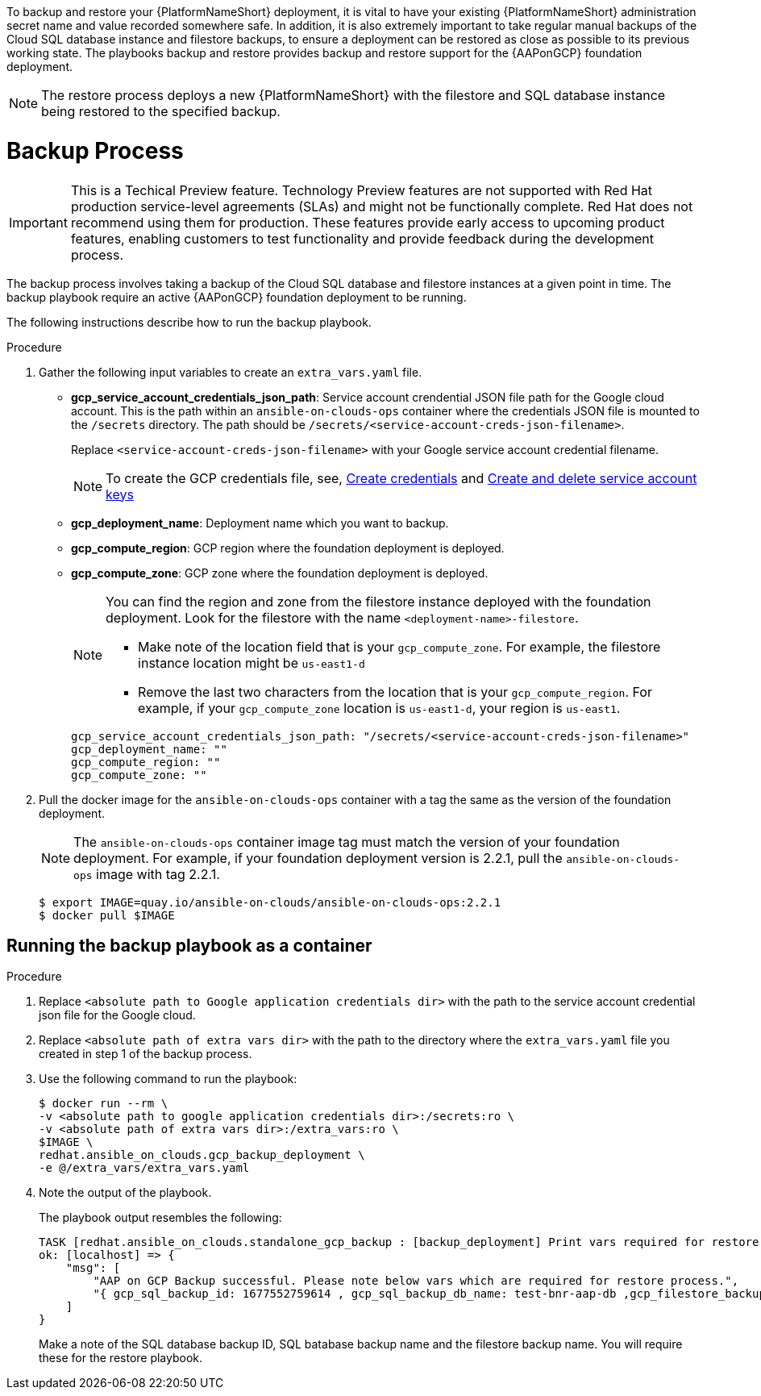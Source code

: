 [id="proc-gcp-backup-process"]

To backup and restore your {PlatformNameShort} deployment, it is vital to have your existing {PlatformNameShort} administration secret name and value recorded somewhere safe. In addition, it is also extremely important to take regular manual backups of the Cloud SQL database instance and filestore backups, to ensure a deployment can be restored as close as possible to its previous working state. The playbooks backup and restore provides backup and restore support for the {AAPonGCP} foundation deployment. 

[NOTE]
====
The restore process deploys a new {PlatformNameShort} with the filestore and SQL database instance being restored to the specified backup.
====

= Backup Process

[IMPORTANT]
====
This is a Techical Preview feature. Technology Preview features are not supported with Red Hat production service-level agreements (SLAs) and might not be functionally complete. Red Hat does not recommend using them for production. These features provide early access to upcoming product features, enabling customers to test functionality and provide feedback during the development process.
====

The backup process involves taking a backup of the Cloud SQL database and filestore instances at a given point in time.
The backup playbook require an active {AAPonGCP} foundation deployment to be running.

The following instructions describe how to run the backup playbook.

.Procedure
. Gather the following input variables to create an `extra_vars.yaml` file.
* *gcp_service_account_credentials_json_path*: Service account crendential JSON file path for the Google cloud account. This is the path within an `ansible-on-clouds-ops` container where the credentials JSON file is mounted to the `/secrets` directory. The path should be `/secrets/<service-account-creds-json-filename>`. 
+
Replace `<service-account-creds-json-filename>` with your Google service account credential filename.
+
[NOTE]
=====
To create the GCP credentials file, see, 
link:https://developers.google.com/workspace/guides/create-credentials[Create credentials] and 
link:https://cloud.google.com/iam/docs/keys-create-delete[Create and delete service account keys]
=====

* *gcp_deployment_name*: Deployment name which you want to backup.
* *gcp_compute_region*: GCP region where the foundation deployment is deployed.
* *gcp_compute_zone*: GCP zone where the foundation deployment is deployed.
+
[NOTE]
=====
You can find the region and zone from the filestore instance deployed with the foundation deployment. 
Look for the filestore with the name `<deployment-name>-filestore`.

* Make note of the location field that is your `gcp_compute_zone`. 
For example, the filestore instance location might be `us-east1-d`

* Remove the last two characters from the location that is your `gcp_compute_region`. 
For example, if your `gcp_compute_zone` location is `us-east1-d`, your region is `us-east1`.
=====
+
[literal, options="nowrap" subs="+quotes,attributes"]
----
gcp_service_account_credentials_json_path: "/secrets/<service-account-creds-json-filename>"
gcp_deployment_name: "" 
gcp_compute_region: ""
gcp_compute_zone: ""
----
+
. Pull the docker image for the `ansible-on-clouds-ops` container with a tag the same as the version of the foundation deployment.
+
[NOTE]
=====  
The `ansible-on-clouds-ops` container image tag must match the version of your foundation deployment. 
For example, if your foundation deployment version is 2.2.1, pull the `ansible-on-clouds-ops` image with tag 2.2.1.
=====
+
[literal, options="nowrap" subs="+quotes,attributes"]
----
$ export IMAGE=quay.io/ansible-on-clouds/ansible-on-clouds-ops:2.2.1
$ docker pull $IMAGE
----

[discrete]
== Running the backup playbook as a container

.Procedure
. Replace `<absolute path to Google application credentials dir>` with the path to the service account credential json file for the Google cloud.
. Replace `<absolute path of extra vars dir>` with the path to the directory where the `extra_vars.yaml` file you created in step 1 of the backup process. 
+
. Use the following command to run the playbook:
+
[literal, options="nowrap" subs="+quotes,attributes"]
----
$ docker run --rm \
-v <absolute path to google application credentials dir>:/secrets:ro \
-v <absolute path of extra vars dir>:/extra_vars:ro \
$IMAGE \
redhat.ansible_on_clouds.gcp_backup_deployment \
-e @/extra_vars/extra_vars.yaml
----
+
. Note the output of the playbook.
+
The playbook output resembles the following:
+
[source, bash]
----
TASK [redhat.ansible_on_clouds.standalone_gcp_backup : [backup_deployment] Print vars required for restore process] ***
ok: [localhost] => {
    "msg": [
        "AAP on GCP Backup successful. Please note below vars which are required for restore process.",
        "{ gcp_sql_backup_id: 1677552759614 , gcp_sql_backup_db_name: test-bnr-aap-db ,gcp_filestore_backup_name: test-bnr-filestore-iygs }"
    ]
}
----
+
Make a note of the SQL database backup ID, SQL batabase backup name and the filestore backup name. You will require these for the restore playbook.